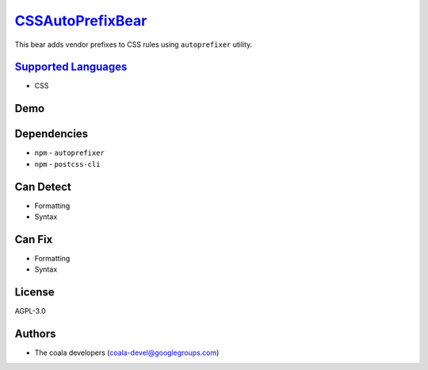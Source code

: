 `CSSAutoPrefixBear <https://github.com/coala/coala-bears/tree/master/bears/css/CSSAutoPrefixBear.py>`_
===============================================================================================================

This bear adds vendor prefixes to CSS rules using ``autoprefixer`` utility.

`Supported Languages <../README.rst>`_
--------------------------------------

* CSS



Demo
----

|asciicast|

.. |asciicast| image:: https://asciinema.org/a/40093.png
   :target: https://asciinema.org/a/40093?autoplay=1
   :width: 100%

Dependencies
------------

* ``npm`` - ``autoprefixer``
* ``npm`` - ``postcss-cli``


Can Detect
----------

* Formatting
* Syntax

Can Fix
----------

* Formatting
* Syntax

License
-------

AGPL-3.0

Authors
-------

* The coala developers (coala-devel@googlegroups.com)
